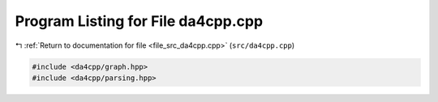 
.. _program_listing_file_src_da4cpp.cpp:

Program Listing for File da4cpp.cpp
===================================

|exhale_lsh| :ref:`Return to documentation for file <file_src_da4cpp.cpp>` (``src/da4cpp.cpp``)

.. |exhale_lsh| unicode:: U+021B0 .. UPWARDS ARROW WITH TIP LEFTWARDS

.. code-block:: cpp

   #include <da4cpp/graph.hpp>
   #include <da4cpp/parsing.hpp>

